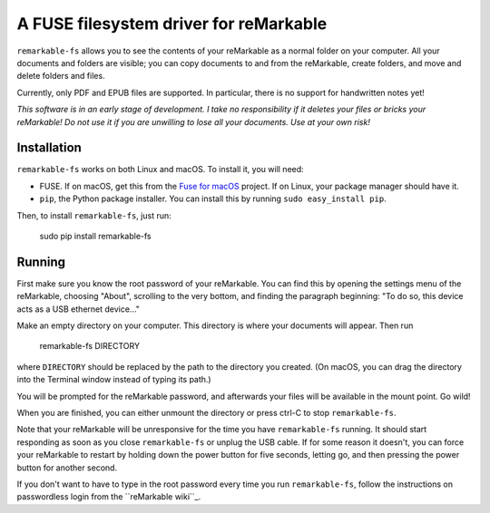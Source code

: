 A FUSE filesystem driver for reMarkable
=======================================

``remarkable-fs`` allows you to see the contents of your reMarkable as a normal
folder on your computer. All your documents and folders are visible; you can
copy documents to and from the reMarkable, create folders, and move and delete
folders and files.

Currently, only PDF and EPUB files are supported. In particular, there is no
support for handwritten notes yet!

*This software is in an early stage of development. I take no responsibility if
it deletes your files or bricks your reMarkable! Do not use it if you are
unwilling to lose all your documents. Use at your own risk!*

Installation
------------

``remarkable-fs`` works on both Linux and macOS. To install it, you
will need:

- FUSE. If on macOS, get this from the `Fuse for macOS`_ project. If
  on Linux, your package manager should have it.
- ``pip``, the Python package installer. You can install this by running
  ``sudo easy_install pip``.

.. _Fuse for macOS: https://osxfuse.github.io/

Then, to install ``remarkable-fs``, just run:

  sudo pip install remarkable-fs

Running
-------

First make sure you know the root password of your reMarkable. You
can find this by opening the settings menu of the reMarkable, choosing
"About", scrolling to the very bottom, and finding the paragraph
beginning: "To do so, this device acts as a USB ethernet device..."

Make an empty directory on your computer. This directory is where your
documents will appear. Then run

  remarkable-fs DIRECTORY

where ``DIRECTORY`` should be replaced by the path to the directory
you created. (On macOS, you can drag the directory into the Terminal
window instead of typing its path.)

You will be prompted for the reMarkable password, and afterwards your files will
be available in the mount point. Go wild!

When you are finished, you can either unmount the directory or press ctrl-C to
stop ``remarkable-fs``.

Note that your reMarkable will be unresponsive for the time you have
``remarkable-fs`` running. It should start responding as soon as you close
``remarkable-fs`` or unplug the USB cable. If for some reason it doesn't, you
can force your reMarkable to restart by holding down the power button for five
seconds, letting go, and then pressing the power button for another second.

If you don't want to have to type in the root password every time you
run ``remarkable-fs``, follow the instructions on passwordless login
from the ``reMarkable wiki``_.

